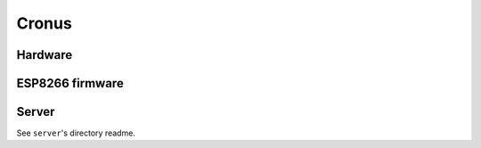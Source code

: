 Cronus
======

Hardware
--------


ESP8266 firmware
----------------



Server
------

See ``server``'s directory readme.

